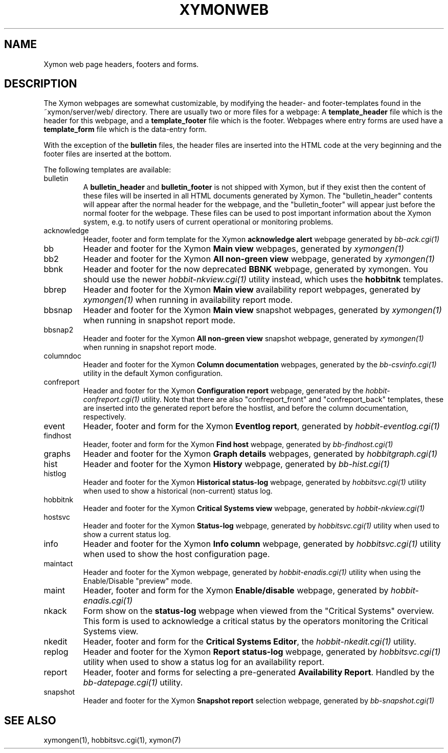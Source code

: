 .TH XYMONWEB 5 "Version 4.2.3:  4 Feb 2009" "Xymon"
.SH NAME
Xymon web page headers, footers and forms.

.SH DESCRIPTION
The Xymon webpages are somewhat customizable, by modifying the header- and
footer-templates found in the ~xymon/server/web/ directory. There are usually
two or more files for a webpage: A \fBtemplate_header\fR file which is the
header for this webpage, and a \fBtemplate_footer\fR file which is the footer.
Webpages where entry forms are used have a \fBtemplate_form\fR file which is
the data-entry form.

With the exception of the \fBbulletin\fR files, the header files are inserted 
into the HTML code at the very beginning and the footer files are inserted at
the bottom.

The following templates are available:

.IP bulletin
A \fBbulletin_header\fR and \fBbulletin_footer\fR is not shipped with Xymon,
but if they exist then the content of these files will be inserted in all
HTML documents generated by Xymon. The "bulletin_header" contents will appear 
after the normal header for the webpage, and the "bulletin_footer" will appear
just before the normal footer for the webpage. These files can be used to
post important information about the Xymon system, e.g. to notify users of 
current operational or monitoring problems.

.IP acknowledge
Header, footer and form template for the Xymon \fBacknowledge alert\fR webpage
generated by
.I bb-ack.cgi(1)

.IP bb
Header and footer for the Xymon \fBMain view\fR webpages, generated by
.I xymongen(1)

.IP bb2
Header and footer for the Xymon \fBAll non-green view\fR webpage, generated by
.I xymongen(1)

.IP bbnk (DEPRECATED)
Header and footer for the now deprecated \fBBBNK\fR webpage, generated by xymongen. 
You should use the newer
.I hobbit-nkview.cgi(1)
utility instead, which uses the \fBhobbitnk\fR templates.

.IP bbrep
Header and footer for the Xymon \fBMain view\fR availability report webpages, generated by
.I xymongen(1)
when running in availability report mode.

.IP bbsnap
Header and footer for the Xymon \fBMain view\fR snapshot webpages, generated by
.I xymongen(1)
when running in snapshot report mode.

.IP bbsnap2
Header and footer for the Xymon \fBAll non-green view\fR snapshot webpage, generated by
.I xymongen(1)
when running in snapshot report mode.

.IP columndoc
Header and footer for the Xymon \fBColumn documentation\fR webpages, generated by the
.I bb-csvinfo.cgi(1)
utility in the default Xymon configuration.

.IP confreport
Header and footer for the Xymon \fBConfiguration report\fR webpage, generated by the
.I hobbit-confreport.cgi(1)
utility. Note that there are also "confreport_front" and "confreport_back" templates,
these are inserted into the generated report before the hostlist, and before the
column documentation, respectively.

.IP event
Header, footer and form for the Xymon \fBEventlog report\fR, generated by
.I hobbit-eventlog.cgi(1)

.IP findhost
Header, footer and form for the Xymon \fBFind host\fR webpage, generated by
.I bb-findhost.cgi(1)

.IP graphs
Header and footer for the Xymon \fBGraph details\fR webpages, generated by
.I hobbitgraph.cgi(1)

.IP hist
Header and footer for the Xymon \fBHistory\fR webpage, generated by
.I bb-hist.cgi(1)

.IP histlog
Header and footer for the Xymon \fBHistorical status-log\fR webpage, generated by
.I hobbitsvc.cgi(1)
utility when used to show a historical (non-current) status log.

.IP hobbitnk
Header and footer for the Xymon \fBCritical Systems view\fR webpage, generated by
.I hobbit-nkview.cgi(1)

.IP hostsvc
Header and footer for the Xymon \fBStatus-log\fR webpage, generated by
.I hobbitsvc.cgi(1)
utility when used to show a current status log.

.IP info
Header and footer for the Xymon \fBInfo column\fR webpage, generated by
.I hobbitsvc.cgi(1)
utility when used to show the host configuration page.

.IP maintact
Header and footer for the Xymon \fB\fR webpage, generated by
.I hobbit-enadis.cgi(1)
utility when using the Enable/Disable "preview" mode.

.IP maint
Header, footer and form for the Xymon \fBEnable/disable\fR webpage, generated by
.I hobbit-enadis.cgi(1)

.IP nkack
Form show on the \fBstatus-log\fR webpage when viewed from the "Critical
Systems" overview. This form is used to acknowledge a critical status
by the operators monitoring the Critical Systems view.

.IP nkedit
Header, footer and form for the \fBCritical Systems Editor\fR, the
.I hobbit-nkedit.cgi(1)
utility.

.IP replog
Header and footer for the Xymon \fBReport status-log\fR webpage, generated by
.I hobbitsvc.cgi(1)
utility when used to show a status log for an availability report.

.IP report
Header, footer and forms for selecting a pre-generated \fBAvailability Report\fR. 
Handled by the
.I bb-datepage.cgi(1)
utility.

.IP snapshot
Header and footer for the Xymon \fBSnapshot report\fR selection webpage, generated by
.I bb-snapshot.cgi(1)

.SH "SEE ALSO"
xymongen(1), hobbitsvc.cgi(1), xymon(7)

